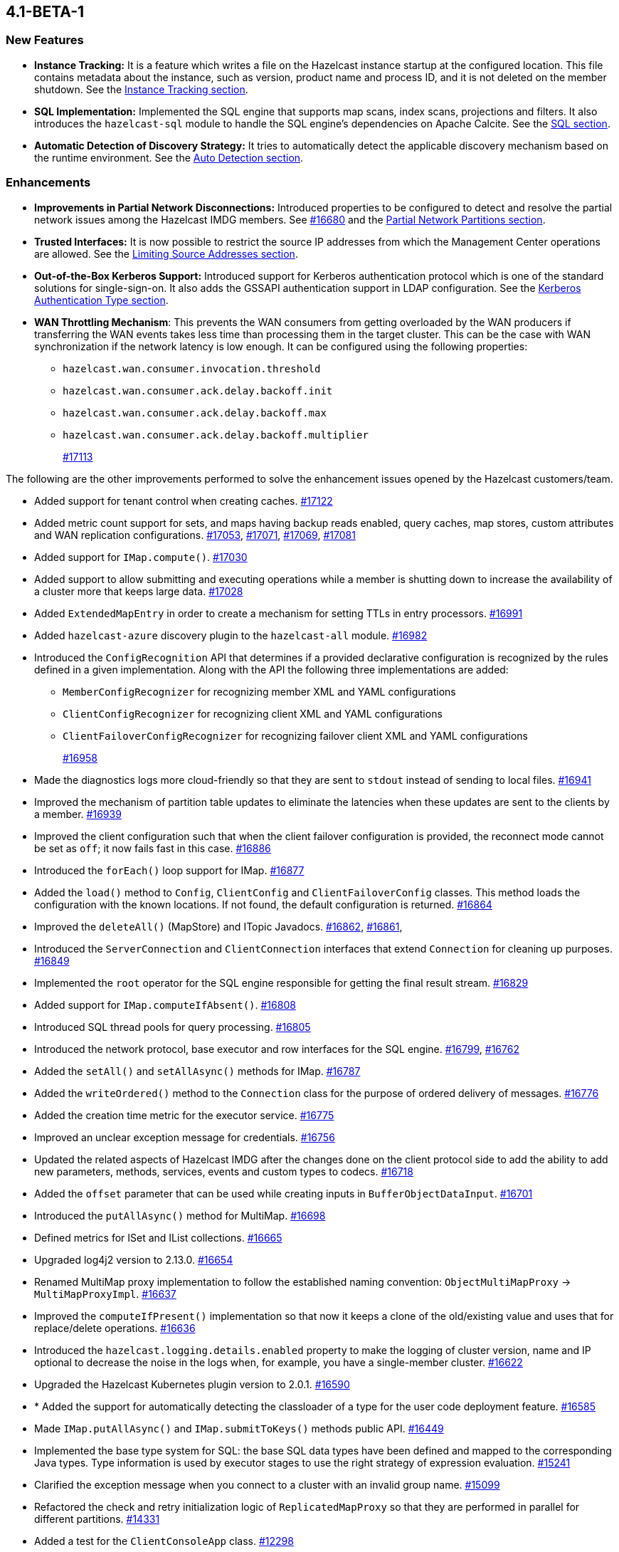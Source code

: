 == 4.1-BETA-1

[[nf-41]]
=== New Features

* **Instance Tracking:** It is a feature which writes a file on the Hazelcast instance startup
at the configured location. This file contains metadata about the instance, such as version, product name
and process ID, and it is not deleted on the member shutdown.
See the link:https://docs.hazelcast.org/docs/4.1-BETA-1/manual/html-single/#instance-tracking[Instance Tracking section^].
* **SQL Implementation:** Implemented the SQL engine that
supports map scans, index scans, projections and filters.
It also introduces the `hazelcast-sql` module to handle the
SQL engine's dependencies on Apache Calcite.
See the link:https://docs.hazelcast.org/docs/4.1-BETA-1/manual/html-single/index.html#sql[SQL section^].
* **Automatic Detection of Discovery Strategy:** It tries to automatically detect the
applicable discovery mechanism based on the runtime environment.
See the link:https://docs.hazelcast.org/docs/4.1-BETA-1/manual/html-single/index.html#auto-detection[Auto Detection section^].

[[enh-41]]
=== Enhancements

* **Improvements in Partial Network Disconnections:** Introduced properties
to be configured to detect and resolve the partial network issues among the
Hazelcast IMDG members.
See link:https://github.com/hazelcast/hazelcast/pull/16680[#16680^] and the link:https://docs.hazelcast.org/docs/4.1-BETA-1/manual/html-single/#partial-network-partitions[Partial Network Partitions section^].
* **Trusted Interfaces:** It is now possible to restrict the source IP addresses
from which the Management Center operations are allowed.
See the link:https://docs.hazelcast.org/docs/4.1-BETA-1/manual/html-single/#limiting-source-addresses[Limiting Source Addresses section^].
* **Out-of-the-Box Kerberos Support:** Introduced support for Kerberos
authentication protocol which is one of the standard
solutions for single-sign-on. It also adds the GSSAPI authentication support in
LDAP configuration.
See the link:https://docs.hazelcast.org/docs/4.1-BETA-1/manual/html-single/#kerberos-authentication-type[Kerberos Authentication Type section^].
* **WAN Throttling Mechanism**: This prevents the WAN consumers from 
getting overloaded by the WAN producers if transferring the WAN events takes
less time than processing them in the target cluster. This can be the case with
WAN synchronization if the network latency is low enough. It can be configured using
the following properties:
** `hazelcast.wan.consumer.invocation.threshold`
** `hazelcast.wan.consumer.ack.delay.backoff.init`
** `hazelcast.wan.consumer.ack.delay.backoff.max`
** `hazelcast.wan.consumer.ack.delay.backoff.multiplier`
+
https://github.com/hazelcast/hazelcast/pull/17113[#17113]

The following are the other improvements performed to solve the enhancement
issues opened by the Hazelcast customers/team.

* Added support for tenant control when creating caches.
https://github.com/hazelcast/hazelcast/pull/17122[#17122]
* Added metric count support for sets, and maps having backup reads enabled,
query caches, map stores, custom attributes and WAN replication configurations.
https://github.com/hazelcast/hazelcast/pull/17053[#17053],
https://github.com/hazelcast/hazelcast/pull/17071[#17071],
https://github.com/hazelcast/hazelcast/pull/17069[#17069],
https://github.com/hazelcast/hazelcast/pull/17081[#17081]
* Added support for `IMap.compute()`.
https://github.com/hazelcast/hazelcast/pull/17030[#17030]
* Added support to allow submitting and executing operations while a member
is shutting down to increase the availability of a cluster more that keeps
large data.
https://github.com/hazelcast/hazelcast/pull/17028[#17028]
* Added `ExtendedMapEntry` in order to create a mechanism for setting TTLs in
entry processors.
https://github.com/hazelcast/hazelcast/pull/16991[#16991]
* Added `hazelcast-azure` discovery plugin to the `hazelcast-all` module.
https://github.com/hazelcast/hazelcast/pull/16982[#16982]
* Introduced the `ConfigRecognition` API that determines if a
provided declarative configuration is recognized by the rules defined in a given
implementation. Along with the API the following three implementations are added:
** `MemberConfigRecognizer` for recognizing member XML and YAML configurations
** `ClientConfigRecognizer` for recognizing client XML and YAML configurations
** `ClientFailoverConfigRecognizer` for recognizing failover client XML and YAML configurations
+
https://github.com/hazelcast/hazelcast/pull/16958[#16958]
* Made the diagnostics logs more cloud-friendly so that they are sent to
`stdout` instead of sending to local files.
https://github.com/hazelcast/hazelcast/pull/16941[#16941]
* Improved the mechanism of partition table updates to
eliminate the latencies when these updates are sent to the clients by a member.
https://github.com/hazelcast/hazelcast/pull/16939[#16939]
* Improved the client configuration such that when the client
failover configuration is provided, the reconnect mode cannot
be set as `off`; it now fails fast in this case.
https://github.com/hazelcast/hazelcast/pull/16886[#16886]
* Introduced the `forEach()` loop support for IMap.
https://github.com/hazelcast/hazelcast/pull/16877[#16877]
* Added the `load()` method to `Config`, `ClientConfig` and
`ClientFailoverConfig` classes. This method loads the configuration
with the known locations. If not found, the default configuration is returned.
https://github.com/hazelcast/hazelcast/pull/16864[#16864]
* Improved the `deleteAll()` (MapStore) and ITopic Javadocs.
https://github.com/hazelcast/hazelcast/pull/16862[#16862],
https://github.com/hazelcast/hazelcast/pull/16861[#16861],
* Introduced the `ServerConnection` and `ClientConnection` interfaces
that extend `Connection` for cleaning up purposes.
https://github.com/hazelcast/hazelcast/pull/16849[#16849]
* Implemented the `root` operator for the SQL engine
responsible for getting the final result stream.
https://github.com/hazelcast/hazelcast/issues/16829[#16829]
* Added support for `IMap.computeIfAbsent()`.
https://github.com/hazelcast/hazelcast/pull/16808[#16808]
* Introduced SQL thread pools for query processing.
https://github.com/hazelcast/hazelcast/issues/16805[#16805]
* Introduced the network protocol, base executor and row
interfaces for the SQL engine.
https://github.com/hazelcast/hazelcast/issues/16799[#16799],
https://github.com/hazelcast/hazelcast/issues/16762[#16762]
* Added the `setAll()` and `setAllAsync()` methods for IMap.
https://github.com/hazelcast/hazelcast/pull/16787[#16787]
* Added the `writeOrdered()` method to the `Connection` class
for the purpose of ordered delivery of messages.
https://github.com/hazelcast/hazelcast/issues/16776[#16776]
* Added the creation time metric for the executor service.
https://github.com/hazelcast/hazelcast/pull/16775[#16775]
* Improved an unclear exception message for credentials.
https://github.com/hazelcast/hazelcast/pull/16756[#16756]
* Updated the related aspects of Hazelcast IMDG after the
changes done on the client protocol side to add the ability
to add new parameters, methods, services, events and custom types
to codecs.
https://github.com/hazelcast/hazelcast/pull/16718[#16718]
* Added the `offset` parameter that can be used while creating
inputs in `BufferObjectDataInput`.
https://github.com/hazelcast/hazelcast/pull/16701[#16701]
* Introduced the `putAllAsync()` method for MultiMap.
https://github.com/hazelcast/hazelcast/pull/16698[#16698]
* Defined metrics for ISet and IList collections.
https://github.com/hazelcast/hazelcast/pull/16665[#16665]
* Upgraded log4j2 version to 2.13.0.
https://github.com/hazelcast/hazelcast/pull/16654[#16654]
* Renamed MultiMap proxy implementation to follow the established naming convention:
`ObjectMultiMapProxy` -> `MultiMapProxyImpl`.
https://github.com/hazelcast/hazelcast/pull/16637[#16637]
* Improved the `computeIfPresent()` implementation so that now it keeps a
clone of the old/existing value and uses that for replace/delete operations.
https://github.com/hazelcast/hazelcast/pull/16636[#16636]
* Introduced the `hazelcast.logging.details.enabled` property
to make the logging of cluster version, name and IP optional to
decrease the noise in the logs when, for example, you have a single-member cluster.
https://github.com/hazelcast/hazelcast/pull/16622[#16622]
* Upgraded the Hazelcast Kubernetes plugin version to 2.0.1.
https://github.com/hazelcast/hazelcast/pull/16590[#16590]
* * Added the support for automatically detecting the classloader
of a type for the user code deployment feature.
https://github.com/hazelcast/hazelcast/pull/16585[#16585]
* Made `IMap.putAllAsync()` and `IMap.submitToKeys()` methods public API.
https://github.com/hazelcast/hazelcast/issues/16449[#16449]
* Implemented the base type system for SQL: the base SQL data types
have been defined and mapped to the corresponding Java types.
Type information is used by executor stages to use the right strategy
of expression evaluation.
https://github.com/hazelcast/hazelcast/issues/15241[#15241]
* Clarified the exception message when you connect to a cluster with an
invalid group name.
https://github.com/hazelcast/hazelcast/issues/15099[#15099]
* Refactored the check and retry initialization logic of
`ReplicatedMapProxy` so that they are performed in parallel for different
partitions.
https://github.com/hazelcast/hazelcast/pull/14331[#14331]
* Added a test for the `ClientConsoleApp` class. 
https://github.com/hazelcast/hazelcast/issues/12298[#12298]
* Improved the behavior of `ConcurrentMap.computeIfPresent`:
combined single client-server round trips instead of two (for `get` and
`replace` methods).
https://github.com/hazelcast/hazelcast/issues/11958[#11958]

[[bc-41]]
=== Breaking Changes

* The `TcpIpConnection` class has been renamed as `ServerConnection`.
https://github.com/hazelcast/hazelcast/pull/16839[#16839]



[[fixes-41]]
=== Fixes

* Fixed an issue where `ReliableTopicMessageListener` was firing a warning when the client is shutting down.
https://github.com/hazelcast/hazelcast/pull/17153[#17153]
* Fixed the broken interoperability between the `CompletableFuture` methods.
https://github.com/hazelcast/hazelcast/pull/17020[#17020]
* Fixed an issue where touching a map entry having an entry processor working on it
was modifying its time-to-live.
https://github.com/hazelcast/hazelcast/issues/16987[#16987]
* Fixed an issue in the cache service where its pre-join
operation was considering `CacheConfig` as resolved: it
was assuming that key/value types, user customizations and
other cache configurations have been loaded. This was an issue
when the cache is not touched yet.
https://github.com/hazelcast/hazelcast/pull/16917[#16917]
* Fixed an issue where Management Center was not working as expected
when the cluster is set up using advanced network configuration.
https://github.com/hazelcast/hazelcast/pull/16910[#16910]
* Fixed an issue where `ServiceLoader` was round-tripping between URL and URI,
and consequently loses the associated `URLStreamHandler` when trying to load
Hazelcast from a custom class loader.
https://github.com/hazelcast/hazelcast/issues/16846[#16846]
* Fixed an issue where the class definitions, that are registered explicitly in
the serialization configuration and have the same class ID in different factories,
were not handled properly.
https://github.com/hazelcast/hazelcast/pull/16831[#16831]
* Fixed the `NullPointerException` in `IndexCopyBehavior.NEVER` mode.
https://github.com/hazelcast/hazelcast/pull/16784[#16784]
* Fixed an issue where the client permissions for Reliable Topic and Ringbuffer
we're missing.
https://github.com/hazelcast/hazelcast/pull/16755[#16755]
* Fixed an issue where the type information was missing the Metrics MBeans.
https://github.com/hazelcast/hazelcast/pull/16747[#16747]
* Fixed an issue where the RESP API was always requiring the call URLs
to end with a slash character.
https://github.com/hazelcast/hazelcast/pull/16688[#16688]
* Fixed an issue where the service URL for Eureka could not be set
using the declarative configuration.
https://github.com/hazelcast/hazelcast/pull/16679[#16679]
* Fixed an issue where the wait key of a blocking call within
a Raft invocation was still being reported as a live operation,
when the key times out.
https://github.com/hazelcast/hazelcast/pull/16614[#16614]
* Fixed an issue where the upload of classes using the client
user code deployment were not successful when they are retrieved not
in their created order.
https://github.com/hazelcast/hazelcast/pull/16612[#16612]
* Fixed an issue where the size() method was returning a negative
value when map, cache and multimap contain more than Integer.MAX_VALUE entries.
https://github.com/hazelcast/hazelcast/pull/16594[#16594]
* Fixed an invalidation issue when using a transactional map
from a cache with a Near Cache: the cache invalidation event occurs
when the `transactionalMap.put` method is called. As a result,
the entry was getting invalidated before the change is committed to the map.
https://github.com/hazelcast/hazelcast/pull/16579[#16579]
* Fixed an issue where `InPredicate` was not invoking value comparison when the
read attribute is null.
https://github.com/hazelcast/hazelcast/issues/15100[#15100]
* Fixed an issue where Map, Cache, MultiMap data structures
were returning negative values (`size()`) when the size is more than
`Integer.MAX_VALUE`.
https://github.com/hazelcast/hazelcast/issues/14935[#14935]

[[contributors-41]]
===  Contributors

We would like to thank the contributors from our open source
community who worked on this release:

* https://github.com/inelpandzic[Inel Pandzic]
* https://github.com/omidp[Omid Pourhadi]
* https://github.com/ryanlindeborg[Ryan Lindeborg]
* https://github.com/santhoshkumarbs[Santhosh Kumar]
* https://github.com/KowalczykBartek[Bartek Kowalczyk]
* https://github.com/webashutosh[Ashutosh Agrawal]
* https://github.com/aberkecz[Ádám Berkecz]
* https://github.com/HugeOrangeDev[HugeOrangeDev]
* https://github.com/pertsodian[Harry Tran]
* https://github.com/StephenOTT[Stephen Russett]
* https://github.com/ulfjack[Ulf Adams]
* https://github.com/abdulazizali77[Abdul Aziz Ali]
* https://github.com/netudima[Dmitry Konstantinov]
* https://github.com/chanmol1999[Anmol Chaddha]
* https://github.com/lprimak[lprimak]
* https://github.com/keteracel[keteracel]
* https://github.com/buraksezer[Burak Sezer]

